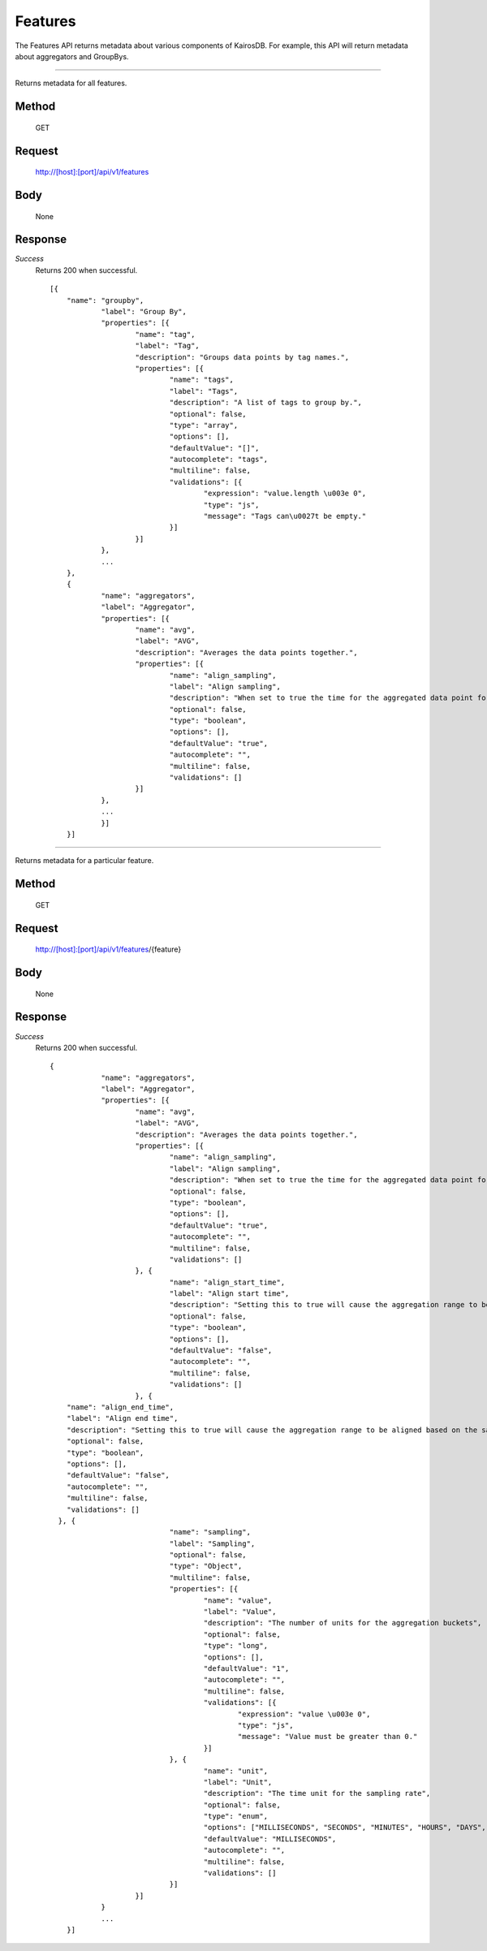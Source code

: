 ========
Features
========

The Features API returns metadata about various components of KairosDB. For example, this
API will return metadata about aggregators and GroupBys.

--------------------------------------------------------------------------------------------

Returns metadata for all features.

------
Method
------
  GET

-------
Request
-------

  http://[host]:[port]/api/v1/features

----
Body
----

  None

--------
Response
--------
*Success*
  Returns 200 when successful.
  ::
    [{
	"name": "groupby",
		"label": "Group By",
		"properties": [{
			"name": "tag",
			"label": "Tag",
			"description": "Groups data points by tag names.",
			"properties": [{
				"name": "tags",
				"label": "Tags",
				"description": "A list of tags to group by.",
				"optional": false,
				"type": "array",
				"options": [],
				"defaultValue": "[]",
				"autocomplete": "tags",
				"multiline": false,
				"validations": [{
					"expression": "value.length \u003e 0",
					"type": "js",
					"message": "Tags can\u0027t be empty."
				}]
			}]
		},
		...
	},
	{
		"name": "aggregators",
		"label": "Aggregator",
		"properties": [{
			"name": "avg",
			"label": "AVG",
			"description": "Averages the data points together.",
			"properties": [{
				"name": "align_sampling",
				"label": "Align sampling",
				"description": "When set to true the time for the aggregated data point for each range will fall on the start of the range instead of being the value for the first data point within that range. Note that align_sampling, align_start_time, and align_end_time are mutually exclusive. If more than one are set, unexpected results will occur.",
				"optional": false,
				"type": "boolean",
				"options": [],
				"defaultValue": "true",
				"autocomplete": "",
				"multiline": false,
				"validations": []
			}]
		},
		...
		}]
	}]

--------------------------------------------------------------------------------------------

Returns metadata for a particular feature.

------
Method
------
  GET

-------
Request
-------

  http://[host]:[port]/api/v1/features/{feature}

----
Body
----

  None

--------
Response
--------
*Success*
  Returns 200 when successful.
  ::

    {
		"name": "aggregators",
		"label": "Aggregator",
		"properties": [{
			"name": "avg",
			"label": "AVG",
			"description": "Averages the data points together.",
			"properties": [{
				"name": "align_sampling",
				"label": "Align sampling",
				"description": "When set to true the time for the aggregated data point for each range will fall on the start of the range instead of being the value for the first data point within that range. Note that align_sampling, align_start_time, and align_end_time are mutually exclusive. If more than one are set, unexpected results will occur.",
				"optional": false,
				"type": "boolean",
				"options": [],
				"defaultValue": "true",
				"autocomplete": "",
				"multiline": false,
				"validations": []
			}, {
				"name": "align_start_time",
				"label": "Align start time",
				"description": "Setting this to true will cause the aggregation range to be aligned based on the sampling size. For example if your sample size is either milliseconds, seconds, minutes or hours then the start of the range will always be at the top of the hour. The effect of setting this to true is that your data will take the same shape when graphed as you refresh the data. Note that align_sampling, align_start_time, and align_end_time are mutually exclusive. If more than one are set, unexpected results will occur.",
				"optional": false,
				"type": "boolean",
				"options": [],
				"defaultValue": "false",
				"autocomplete": "",
				"multiline": false,
				"validations": []
			}, {
        "name": "align_end_time",
        "label": "Align end time",
        "description": "Setting this to true will cause the aggregation range to be aligned based on the sampling size. For example if your sample size is either milliseconds, seconds, minutes or hours then the start of the range will always be at the top of the hour. The difference between align_start_time and align_end_time is that align_end_time sets the timestamp for the datapoint to the beginning of the following period versus the beginning of the current period. As with align_start_time, setting this to true will cause your data to take the same shape when graphed as you refresh the data. Note that align_start_time and align_end_time are mutually exclusive. If more than one are set, unexpected results will occur.",
        "optional": false,
        "type": "boolean",
        "options": [],
        "defaultValue": "false",
        "autocomplete": "",
        "multiline": false,
        "validations": []
      }, {
				"name": "sampling",
				"label": "Sampling",
				"optional": false,
				"type": "Object",
				"multiline": false,
				"properties": [{
					"name": "value",
					"label": "Value",
					"description": "The number of units for the aggregation buckets",
					"optional": false,
					"type": "long",
					"options": [],
					"defaultValue": "1",
					"autocomplete": "",
					"multiline": false,
					"validations": [{
						"expression": "value \u003e 0",
						"type": "js",
						"message": "Value must be greater than 0."
					}]
				}, {
					"name": "unit",
					"label": "Unit",
					"description": "The time unit for the sampling rate",
					"optional": false,
					"type": "enum",
					"options": ["MILLISECONDS", "SECONDS", "MINUTES", "HOURS", "DAYS", "WEEKS", "MONTHS", "YEARS"],
					"defaultValue": "MILLISECONDS",
					"autocomplete": "",
					"multiline": false,
					"validations": []
				}]
			}]
		}
		...
	}]